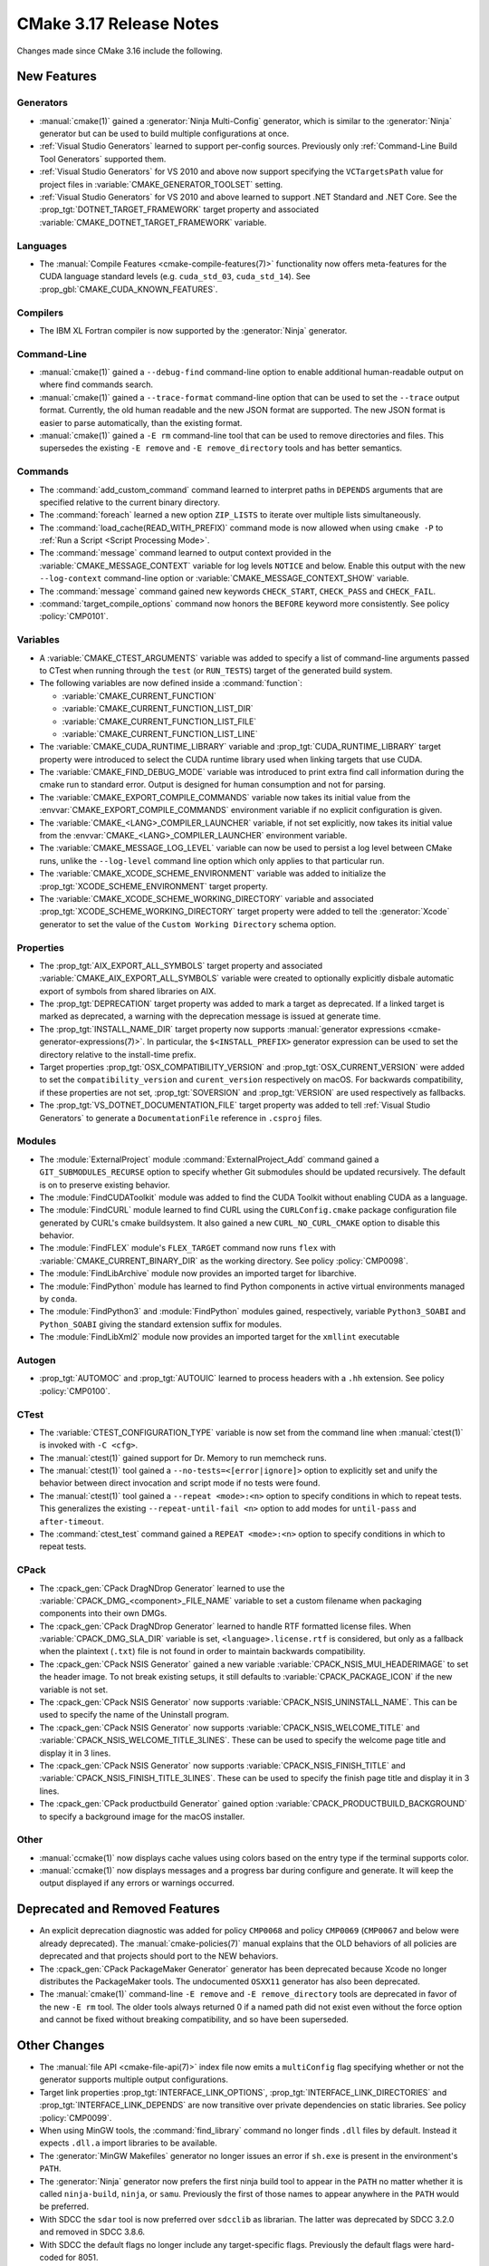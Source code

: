 CMake 3.17 Release Notes
************************

.. only:: html

  .. contents::

Changes made since CMake 3.16 include the following.

New Features
============

Generators
----------

* :manual:`cmake(1)` gained a :generator:`Ninja Multi-Config` generator,
  which is similar to the :generator:`Ninja` generator but can be used to build
  multiple configurations at once.

* :ref:`Visual Studio Generators` learned to support per-config sources.
  Previously only :ref:`Command-Line Build Tool Generators` supported them.

* :ref:`Visual Studio Generators` for VS 2010 and above now support
  specifying the ``VCTargetsPath`` value for project files in
  :variable:`CMAKE_GENERATOR_TOOLSET` setting.

* :ref:`Visual Studio Generators` for VS 2010 and above learned to
  support .NET Standard and .NET Core.  See the
  :prop_tgt:`DOTNET_TARGET_FRAMEWORK` target property and
  associated :variable:`CMAKE_DOTNET_TARGET_FRAMEWORK` variable.

Languages
---------

* The :manual:`Compile Features <cmake-compile-features(7)>` functionality
  now offers meta-features for the CUDA language standard levels
  (e.g. ``cuda_std_03``, ``cuda_std_14``).  See
  :prop_gbl:`CMAKE_CUDA_KNOWN_FEATURES`.

Compilers
---------

* The IBM XL Fortran compiler is now supported by the :generator:`Ninja`
  generator.

Command-Line
------------

* :manual:`cmake(1)` gained a ``--debug-find`` command-line option to
  enable additional human-readable output on where find commands search.

* :manual:`cmake(1)` gained a ``--trace-format`` command-line option that
  can be used to set the ``--trace`` output format. Currently, the old
  human readable and the new JSON format are supported. The new JSON format
  is easier to parse automatically, than the existing format.

* :manual:`cmake(1)` gained a ``-E rm`` command-line tool that can be
  used to remove directories and files.  This supersedes the existing
  ``-E remove`` and ``-E remove_directory`` tools and has better semantics.

Commands
--------

* The :command:`add_custom_command` command learned to interpret paths in
  ``DEPENDS`` arguments that are specified relative to the current
  binary directory.

* The :command:`foreach` learned a new option ``ZIP_LISTS`` to iterate
  over multiple lists simultaneously.

* The :command:`load_cache(READ_WITH_PREFIX)` command mode is now allowed
  when using ``cmake -P`` to :ref:`Run a Script <Script Processing Mode>`.

* The :command:`message` command learned to output context provided in
  the :variable:`CMAKE_MESSAGE_CONTEXT` variable for log levels
  ``NOTICE`` and below.  Enable this output with the new ``--log-context``
  command-line option or :variable:`CMAKE_MESSAGE_CONTEXT_SHOW` variable.

* The :command:`message` command gained new keywords ``CHECK_START``,
  ``CHECK_PASS`` and ``CHECK_FAIL``.

* :command:`target_compile_options` command now honors the ``BEFORE``
  keyword more consistently.  See policy :policy:`CMP0101`.

Variables
---------

* A :variable:`CMAKE_CTEST_ARGUMENTS` variable was added to specify a list
  of command-line arguments passed to CTest when running through the
  ``test`` (or ``RUN_TESTS``) target of the generated build system.

* The following variables are now defined inside a :command:`function`:

  - :variable:`CMAKE_CURRENT_FUNCTION`
  - :variable:`CMAKE_CURRENT_FUNCTION_LIST_DIR`
  - :variable:`CMAKE_CURRENT_FUNCTION_LIST_FILE`
  - :variable:`CMAKE_CURRENT_FUNCTION_LIST_LINE`

* The :variable:`CMAKE_CUDA_RUNTIME_LIBRARY` variable and
  :prop_tgt:`CUDA_RUNTIME_LIBRARY` target property were introduced to
  select the CUDA runtime library used when linking targets that
  use CUDA.

* The :variable:`CMAKE_FIND_DEBUG_MODE` variable was introduced to
  print extra find call information during the cmake run to standard
  error. Output is designed for human consumption and not for parsing.

* The :variable:`CMAKE_EXPORT_COMPILE_COMMANDS` variable now takes its
  initial value from the :envvar:`CMAKE_EXPORT_COMPILE_COMMANDS` environment
  variable if no explicit configuration is given.

* The :variable:`CMAKE_<LANG>_COMPILER_LAUNCHER` variable, if not set
  explicitly, now takes its initial value from the
  :envvar:`CMAKE_<LANG>_COMPILER_LAUNCHER` environment variable.

* The :variable:`CMAKE_MESSAGE_LOG_LEVEL` variable can now be used
  to persist a log level between CMake runs, unlike the ``--log-level``
  command line option which only applies to that particular run.

* The :variable:`CMAKE_XCODE_SCHEME_ENVIRONMENT` variable was added
  to initialize the :prop_tgt:`XCODE_SCHEME_ENVIRONMENT` target property.

* The :variable:`CMAKE_XCODE_SCHEME_WORKING_DIRECTORY` variable and
  associated :prop_tgt:`XCODE_SCHEME_WORKING_DIRECTORY` target property
  were added to tell the :generator:`Xcode` generator to set the value of
  the ``Custom Working Directory`` schema option.

Properties
----------

* The :prop_tgt:`AIX_EXPORT_ALL_SYMBOLS` target property and associated
  :variable:`CMAKE_AIX_EXPORT_ALL_SYMBOLS` variable were created to
  optionally explicitly disbale automatic export of symbols from shared
  libraries on AIX.

* The :prop_tgt:`DEPRECATION` target property was added to mark
  a target as deprecated.  If a linked target is marked as
  deprecated, a warning with the deprecation message is issued
  at generate time.

* The :prop_tgt:`INSTALL_NAME_DIR` target property now supports
  :manual:`generator expressions <cmake-generator-expressions(7)>`.
  In particular, the ``$<INSTALL_PREFIX>`` generator expression can
  be used to set the directory relative to the install-time prefix.

* Target properties :prop_tgt:`OSX_COMPATIBILITY_VERSION` and
  :prop_tgt:`OSX_CURRENT_VERSION` were added to set the
  ``compatibility_version`` and ``curent_version`` respectively
  on macOS. For backwards compatibility, if these properties
  are not set, :prop_tgt:`SOVERSION` and :prop_tgt:`VERSION`
  are used respectively as fallbacks.

* The :prop_tgt:`VS_DOTNET_DOCUMENTATION_FILE` target property was added
  to tell :ref:`Visual Studio Generators` to generate a ``DocumentationFile``
  reference in ``.csproj`` files.

Modules
-------

* The :module:`ExternalProject` module :command:`ExternalProject_Add`
  command gained a ``GIT_SUBMODULES_RECURSE`` option to specify whether
  Git submodules should be updated recursively.  The default is on to
  preserve existing behavior.

* The :module:`FindCUDAToolkit` module was added to find the
  CUDA Toolkit without enabling CUDA as a language.

* The :module:`FindCURL` module learned to find CURL using
  the ``CURLConfig.cmake`` package configuration file generated by
  CURL's cmake buildsystem.  It also gained a new ``CURL_NO_CURL_CMAKE``
  option to disable this behavior.

* The :module:`FindFLEX` module's ``FLEX_TARGET`` command now runs ``flex``
  with :variable:`CMAKE_CURRENT_BINARY_DIR` as the working directory.
  See policy :policy:`CMP0098`.

* The :module:`FindLibArchive` module now provides an imported target
  for libarchive.

* The :module:`FindPython` module has learned to find Python components
  in active virtual environments managed by ``conda``.

* The :module:`FindPython3` and :module:`FindPython` modules gained,
  respectively, variable ``Python3_SOABI`` and ``Python_SOABI`` giving
  the standard extension suffix for modules.

* The :module:`FindLibXml2` module now provides an imported target for the
  ``xmllint`` executable

Autogen
-------

* :prop_tgt:`AUTOMOC` and :prop_tgt:`AUTOUIC` learned to process headers
  with a ``.hh`` extension.  See policy :policy:`CMP0100`.

CTest
-----

* The :variable:`CTEST_CONFIGURATION_TYPE` variable is now set from the
  command line when :manual:`ctest(1)` is invoked with ``-C <cfg>``.

* The :manual:`ctest(1)` gained support for Dr. Memory to run
  memcheck runs.

* The :manual:`ctest(1)` tool gained a ``--no-tests=<[error|ignore]>`` option
  to explicitly set and unify the behavior between direct invocation and
  script mode if no tests were found.

* The :manual:`ctest(1)` tool gained a ``--repeat <mode>:<n>`` option
  to specify conditions in which to repeat tests.  This generalizes
  the existing ``--repeat-until-fail <n>`` option to add modes for
  ``until-pass`` and ``after-timeout``.

* The :command:`ctest_test` command gained a ``REPEAT <mode>:<n>`` option
  to specify conditions in which to repeat tests.

CPack
-----

* The :cpack_gen:`CPack DragNDrop Generator` learned to use
  the :variable:`CPACK_DMG_<component>_FILE_NAME` variable
  to set a custom filename when packaging components into
  their own DMGs.

* The :cpack_gen:`CPack DragNDrop Generator` learned to handle
  RTF formatted license files.  When :variable:`CPACK_DMG_SLA_DIR`
  variable is set, ``<language>.license.rtf`` is considered, but
  only as a fallback when the plaintext (``.txt``) file is not found
  in order to maintain backwards compatibility.

* The :cpack_gen:`CPack NSIS Generator` gained a new variable
  :variable:`CPACK_NSIS_MUI_HEADERIMAGE` to set the header image.
  To not break existing setups, it still defaults to
  :variable:`CPACK_PACKAGE_ICON` if the new variable is not set.

* The :cpack_gen:`CPack NSIS Generator` now supports
  :variable:`CPACK_NSIS_UNINSTALL_NAME`.
  This can be used to specify the name of the Uninstall program.

* The :cpack_gen:`CPack NSIS Generator` now supports
  :variable:`CPACK_NSIS_WELCOME_TITLE` and
  :variable:`CPACK_NSIS_WELCOME_TITLE_3LINES`.
  These can be used to specify the welcome page title and display it in 3 lines.

* The :cpack_gen:`CPack NSIS Generator` now supports
  :variable:`CPACK_NSIS_FINISH_TITLE` and
  :variable:`CPACK_NSIS_FINISH_TITLE_3LINES`.
  These can be used to specify the finish page title and display it in 3 lines.

* The :cpack_gen:`CPack productbuild Generator` gained option
  :variable:`CPACK_PRODUCTBUILD_BACKGROUND` to specify a background image
  for the macOS installer.

Other
-----

* :manual:`ccmake(1)` now displays cache values using colors
  based on the entry type if the terminal supports color.

* :manual:`ccmake(1)` now displays messages and a progress bar during
  configure and generate.  It will keep the output displayed if any
  errors or warnings occurred.

Deprecated and Removed Features
===============================

* An explicit deprecation diagnostic was added for policy ``CMP0068``
  and policy ``CMP0069`` (``CMP0067`` and below were already deprecated).
  The :manual:`cmake-policies(7)` manual explains that the OLD behaviors
  of all policies are deprecated and that projects should port to the
  NEW behaviors.

* The :cpack_gen:`CPack PackageMaker Generator` generator has been
  deprecated because Xcode no longer distributes the PackageMaker tools.
  The undocumented ``OSXX11`` generator has also been deprecated.

* The :manual:`cmake(1)` command-line ``-E remove`` and ``-E remove_directory``
  tools are deprecated in favor of the new ``-E rm`` tool.  The older tools
  always returned 0 if a named path did not exist even without the force
  option and cannot be fixed without breaking compatibility, and so have
  been superseded.

Other Changes
=============

* The :manual:`file API <cmake-file-api(7)>` index file now emits a
  ``multiConfig`` flag specifying whether or not the generator supports
  multiple output configurations.

* Target link properties :prop_tgt:`INTERFACE_LINK_OPTIONS`,
  :prop_tgt:`INTERFACE_LINK_DIRECTORIES` and
  :prop_tgt:`INTERFACE_LINK_DEPENDS` are now transitive over private
  dependencies on static libraries.
  See policy :policy:`CMP0099`.

* When using MinGW tools, the :command:`find_library` command no longer
  finds ``.dll`` files by default.  Instead it expects ``.dll.a`` import
  libraries to be available.

* The :generator:`MinGW Makefiles` generator no longer issues an error if
  ``sh.exe`` is present in the environment's ``PATH``.

* The :generator:`Ninja` generator now prefers the first ninja build
  tool to appear in the ``PATH`` no matter whether it is called
  ``ninja-build``, ``ninja``, or ``samu``.  Previously the first
  of those names to appear anywhere in the ``PATH`` would be preferred.

* With SDCC the ``sdar`` tool is now preferred over ``sdcclib`` as librarian.
  The latter was deprecated by SDCC 3.2.0 and removed in SDCC 3.8.6.

* With SDCC the default flags no longer include any target-specific flags.
  Previously the default flags were hard-coded for 8051.

* The :variable:`CMAKE_VS_GLOBALS` variable value now applies during
  compiler identification and in targets created by the
  :command:`add_custom_target` command.

* The :generator:`Xcode` generator no longer hard-codes ``-Wmost``,
  ``-Wno-four-char-constants``, and ``-Wno-unknown-pragmas`` warning flags.
